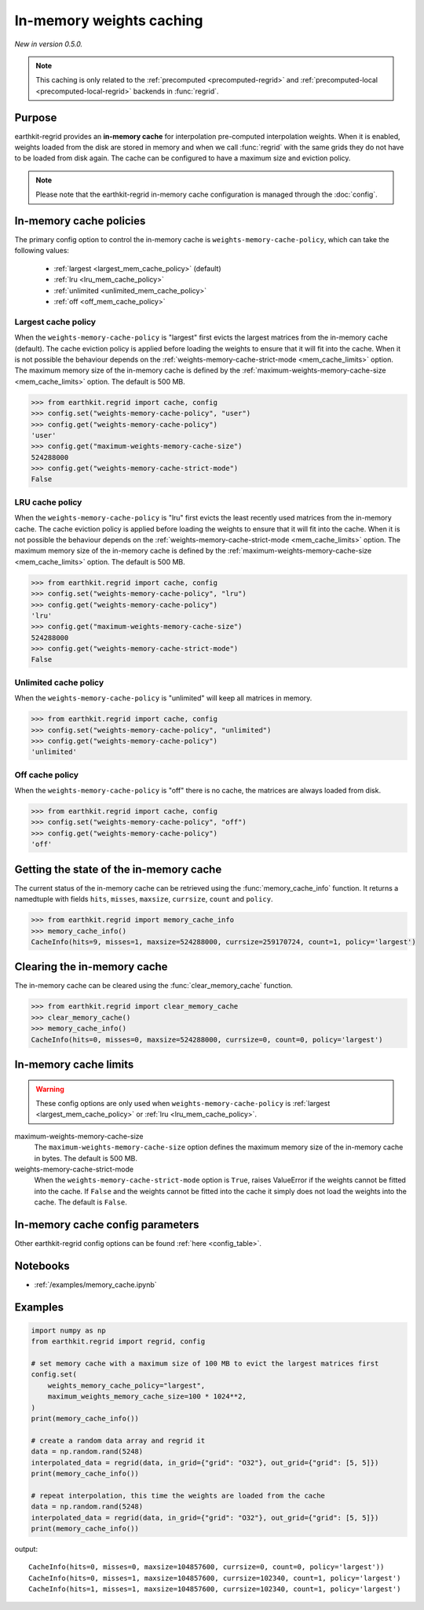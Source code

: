 .. _mem_cache:

In-memory weights caching
===========================

*New in version 0.5.0.*


.. note::

    This caching is only related to the :ref:`precomputed <precomputed-regrid>`
    and :ref:`precomputed-local <precomputed-local-regrid>` backends in :func:`regrid`.


Purpose
-------

earthkit-regrid provides an **in-memory cache** for interpolation pre-computed interpolation weights. When it is enabled, weights loaded from the disk are stored in memory and when we call :func:`regrid` with the same grids they do not have to be loaded from disk again. The cache can be configured to have a maximum size and eviction policy.

.. note::

    Please note that the earthkit-regrid in-memory cache configuration is managed through the :doc:`config`.

.. _mem_cache_policies:

In-memory cache policies
----------------------------

The primary config option to control the in-memory cache is ``weights-memory-cache-policy``, which can take the following values:

  - :ref:`largest <largest_mem_cache_policy>` (default)
  - :ref:`lru <lru_mem_cache_policy>`
  - :ref:`unlimited <unlimited_mem_cache_policy>`
  - :ref:`off <off_mem_cache_policy>`


.. _largest_mem_cache_policy:

Largest cache policy
++++++++++++++++++++++

When the ``weights-memory-cache-policy`` is "largest" first evicts the largest matrices from the in-memory cache (default). The cache eviction policy is applied before loading the weights to ensure that it will fit into the cache. When it is not possible the behaviour depends on the :ref:`weights-memory-cache-strict-mode <mem_cache_limits>` option. The maximum memory size of the in-memory cache is defined by the :ref:`maximum-weights-memory-cache-size <mem_cache_limits>` option. The default is 500 MB.

.. code-block:: python

  >>> from earthkit.regrid import cache, config
  >>> config.set("weights-memory-cache-policy", "user")
  >>> config.get("weights-memory-cache-policy")
  'user'
  >>> config.get("maximum-weights-memory-cache-size")
  524288000
  >>> config.get("weights-memory-cache-strict-mode")
  False


.. _lru_mem_cache_policy:

LRU cache policy
++++++++++++++++++++++

When the ``weights-memory-cache-policy`` is "lru" first evicts the least recently used matrices from the in-memory cache. The cache eviction policy is applied before loading the weights to ensure that it will fit into the cache. When it is not possible the behaviour depends on the :ref:`weights-memory-cache-strict-mode <mem_cache_limits>` option. The maximum memory size of the in-memory cache is defined by the :ref:`maximum-weights-memory-cache-size <mem_cache_limits>` option. The default is 500 MB.

.. code-block:: python

  >>> from earthkit.regrid import cache, config
  >>> config.set("weights-memory-cache-policy", "lru")
  >>> config.get("weights-memory-cache-policy")
  'lru'
  >>> config.get("maximum-weights-memory-cache-size")
  524288000
  >>> config.get("weights-memory-cache-strict-mode")
  False


.. _unlimited_mem_cache_policy:

Unlimited cache policy
++++++++++++++++++++++

When the ``weights-memory-cache-policy`` is "unlimited" will keep all matrices in memory.

.. code-block:: python

  >>> from earthkit.regrid import cache, config
  >>> config.set("weights-memory-cache-policy", "unlimited")
  >>> config.get("weights-memory-cache-policy")
  'unlimited'


.. _off_mem_cache_policy:

Off cache policy
++++++++++++++++++++++

When the ``weights-memory-cache-policy`` is "off" there is no cache, the matrices are always loaded from disk.


.. code-block:: python

  >>> from earthkit.regrid import cache, config
  >>> config.set("weights-memory-cache-policy", "off")
  >>> config.get("weights-memory-cache-policy")
  'off'

.. _mem_cache_state:

Getting the state of the in-memory cache
------------------------------------------

The current status of the in-memory cache can be retrieved using the :func:`memory_cache_info` function. It returns a namedtuple with fields ``hits``, ``misses``, ``maxsize``, ``currsize``, ``count`` and  ``policy``.

.. code:: python

  >>> from earthkit.regrid import memory_cache_info
  >>> memory_cache_info()
  CacheInfo(hits=9, misses=1, maxsize=524288000, currsize=259170724, count=1, policy='largest')


.. _mem_cache_clear:

Clearing the in-memory cache
-----------------------------

The in-memory cache can be cleared using the :func:`clear_memory_cache` function.

.. code:: python

  >>> from earthkit.regrid import clear_memory_cache
  >>> clear_memory_cache()
  >>> memory_cache_info()
  CacheInfo(hits=0, misses=0, maxsize=524288000, currsize=0, count=0, policy='largest')

.. _mem_cache_limits:

In-memory cache limits
----------------------------

.. warning::

  These config options are only used when ``weights-memory-cache-policy`` is :ref:`largest <largest_mem_cache_policy>` or :ref:`lru <lru_mem_cache_policy>`.

maximum-weights-memory-cache-size
  The ``maximum-weights-memory-cache-size`` option defines the maximum memory size of the in-memory cache in bytes. The default is 500 MB.

weights-memory-cache-strict-mode
    When the ``weights-memory-cache-strict-mode`` option is ``True``, raises ValueError if the weights cannot be fitted into the cache. If ``False`` and the weights cannot be fitted into the cache it simply does not load the weights into the cache. The default is ``False``.



.. _mem_cache_config:

In-memory cache config parameters
------------------------------------

.. module-output:: generate_config_rst weights-memory-cache-policy maximum-weights-memory-cache-size weights-memory-cache-strict-mode

Other earthkit-regrid config options can be found :ref:`here <config_table>`.



Notebooks
---------

- :ref:`/examples/memory_cache.ipynb`


Examples
--------

.. code-block:: python

    import numpy as np
    from earthkit.regrid import regrid, config

    # set memory cache with a maximum size of 100 MB to evict the largest matrices first
    config.set(
        weights_memory_cache_policy="largest",
        maximum_weights_memory_cache_size=100 * 1024**2,
    )
    print(memory_cache_info())

    # create a random data array and regrid it
    data = np.random.rand(5248)
    interpolated_data = regrid(data, in_grid={"grid": "O32"}, out_grid={"grid": [5, 5]})
    print(memory_cache_info())

    # repeat interpolation, this time the weights are loaded from the cache
    data = np.random.rand(5248)
    interpolated_data = regrid(data, in_grid={"grid": "O32"}, out_grid={"grid": [5, 5]})
    print(memory_cache_info())

output: ::

    CacheInfo(hits=0, misses=0, maxsize=104857600, currsize=0, count=0, policy='largest'))
    CacheInfo(hits=0, misses=1, maxsize=104857600, currsize=102340, count=1, policy='largest')
    CacheInfo(hits=1, misses=1, maxsize=104857600, currsize=102340, count=1, policy='largest')
